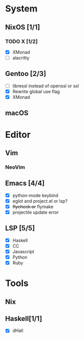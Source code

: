 * System
** NixOS [1/1]
*** TODO X [1/2]
    CLOSED: [2019-02-09 六 17:17]
    - [X] XMonad
    - [ ] alacritty
** Gentoo [2/3]
    - [ ] libressl instead of openssl or ssl
    - [X] Rewrite global use flag
    - [X] XMonad
** macOS

* Editor
** Vim
*** NeoVim
** Emacs [4/4]
    - [X] python-mode keybind
    - [X] eglot and project.el or lsp?
    - [X] +flycheck or+ flymake
    - [X] projectile update error
** LSP [5/5]
   - [X] Haskell
   - [X] CC
   - [X] Javascript
   - [X] Python
   - [X] Ruby

* Tools
** Nix
** Haskell[1/1]
    - [X] dHall
